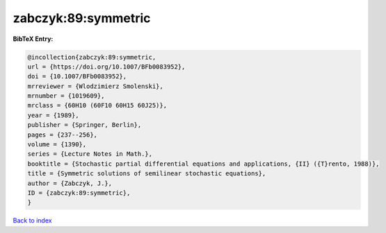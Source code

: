zabczyk:89:symmetric
====================

.. :cite:t:`zabczyk:89:symmetric`

.. bibliography:: ../../All.bib

**BibTeX Entry:**

.. code-block:: bibtex

   @incollection{zabczyk:89:symmetric,
   url = {https://doi.org/10.1007/BFb0083952},
   doi = {10.1007/BFb0083952},
   mrreviewer = {Wlodzimierz Smolenski},
   mrnumber = {1019609},
   mrclass = {60H10 (60F10 60H15 60J25)},
   year = {1989},
   publisher = {Springer, Berlin},
   pages = {237--256},
   volume = {1390},
   series = {Lecture Notes in Math.},
   booktitle = {Stochastic partial differential equations and applications, {II} ({T}rento, 1988)},
   title = {Symmetric solutions of semilinear stochastic equations},
   author = {Zabczyk, J.},
   ID = {zabczyk:89:symmetric},
   }

`Back to index <../index>`_
